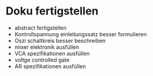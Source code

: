* Doku fertigstellen
+ abstract fertigstellen
+ Kontrollspannung einleitungssatz besser formulieren
+ Oszi schaltkreis besser beschreiben
+ mixer elektronik ausfüllen
+ VCA spezifikationen ausfüllen
+ voltge controlled gate
+ AR spezifikationen ausfüllen
